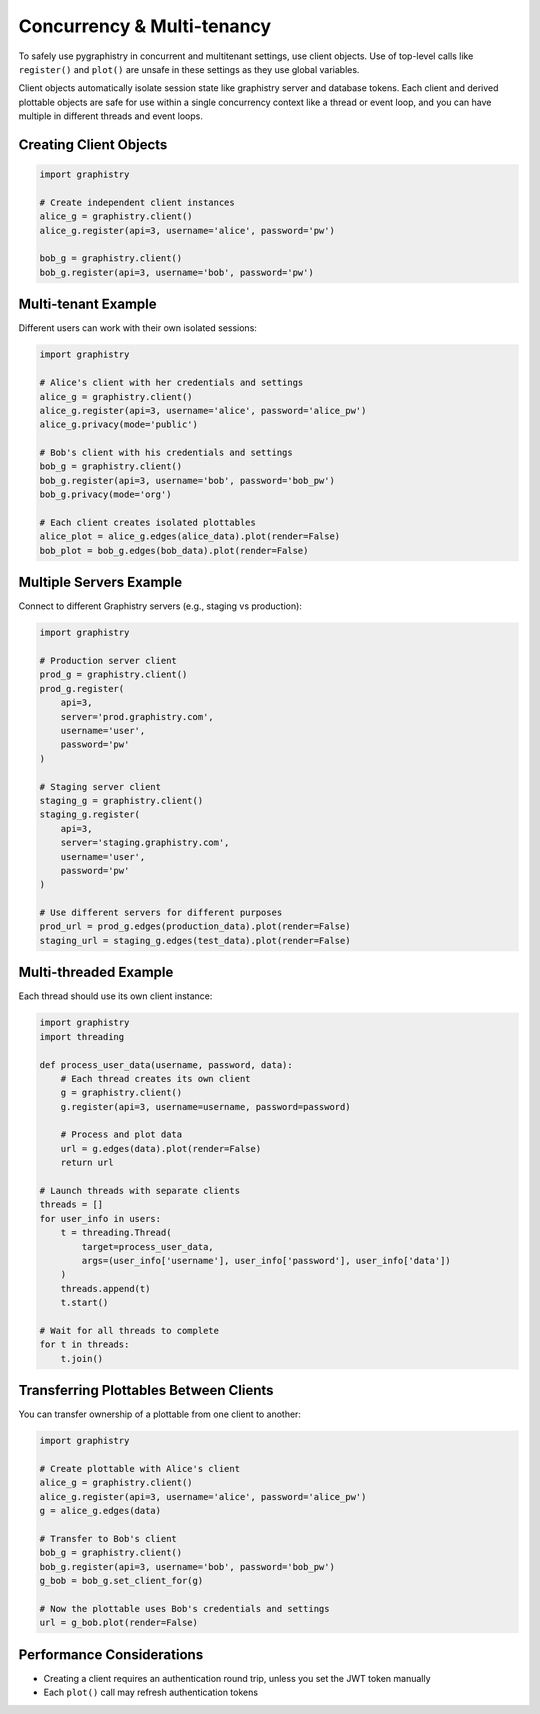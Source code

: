 Concurrency & Multi-tenancy
===========================

To safely use pygraphistry in concurrent and multitenant settings, use client objects. Use of top-level calls like ``register()`` and ``plot()`` are unsafe in these settings as they use global variables.

Client objects automatically isolate session state like graphistry server and database tokens. Each client and derived plottable objects are safe for use within a single concurrency context like a thread or event loop, and you can have multiple in different threads and event loops.

Creating Client Objects
-----------------------

.. code-block:: python

   import graphistry
   
   # Create independent client instances
   alice_g = graphistry.client()
   alice_g.register(api=3, username='alice', password='pw')
   
   bob_g = graphistry.client()
   bob_g.register(api=3, username='bob', password='pw')

Multi-tenant Example
--------------------

Different users can work with their own isolated sessions:

.. code-block:: python

   import graphistry
   
   # Alice's client with her credentials and settings
   alice_g = graphistry.client()
   alice_g.register(api=3, username='alice', password='alice_pw')
   alice_g.privacy(mode='public')
   
   # Bob's client with his credentials and settings
   bob_g = graphistry.client()
   bob_g.register(api=3, username='bob', password='bob_pw')
   bob_g.privacy(mode='org')
   
   # Each client creates isolated plottables
   alice_plot = alice_g.edges(alice_data).plot(render=False)
   bob_plot = bob_g.edges(bob_data).plot(render=False)

Multiple Servers Example
------------------------

Connect to different Graphistry servers (e.g., staging vs production):

.. code-block:: python

   import graphistry
   
   # Production server client
   prod_g = graphistry.client()
   prod_g.register(
       api=3,
       server='prod.graphistry.com',
       username='user',
       password='pw'
   )
   
   # Staging server client
   staging_g = graphistry.client()
   staging_g.register(
       api=3,
       server='staging.graphistry.com',
       username='user',
       password='pw'
   )
   
   # Use different servers for different purposes
   prod_url = prod_g.edges(production_data).plot(render=False)
   staging_url = staging_g.edges(test_data).plot(render=False)

Multi-threaded Example
----------------------

Each thread should use its own client instance:

.. code-block:: python

   import graphistry
   import threading
   
   def process_user_data(username, password, data):
       # Each thread creates its own client
       g = graphistry.client()
       g.register(api=3, username=username, password=password)
       
       # Process and plot data
       url = g.edges(data).plot(render=False)
       return url
   
   # Launch threads with separate clients
   threads = []
   for user_info in users:
       t = threading.Thread(
           target=process_user_data,
           args=(user_info['username'], user_info['password'], user_info['data'])
       )
       threads.append(t)
       t.start()
   
   # Wait for all threads to complete
   for t in threads:
       t.join()

Transferring Plottables Between Clients
---------------------------------------

You can transfer ownership of a plottable from one client to another:

.. code-block:: python

   import graphistry
   
   # Create plottable with Alice's client
   alice_g = graphistry.client()
   alice_g.register(api=3, username='alice', password='alice_pw')
   g = alice_g.edges(data)
   
   # Transfer to Bob's client
   bob_g = graphistry.client()
   bob_g.register(api=3, username='bob', password='bob_pw')
   g_bob = bob_g.set_client_for(g)
   
   # Now the plottable uses Bob's credentials and settings
   url = g_bob.plot(render=False)

Performance Considerations
--------------------------

- Creating a client requires an authentication round trip, unless you set the JWT token manually
- Each ``plot()`` call may refresh authentication tokens
